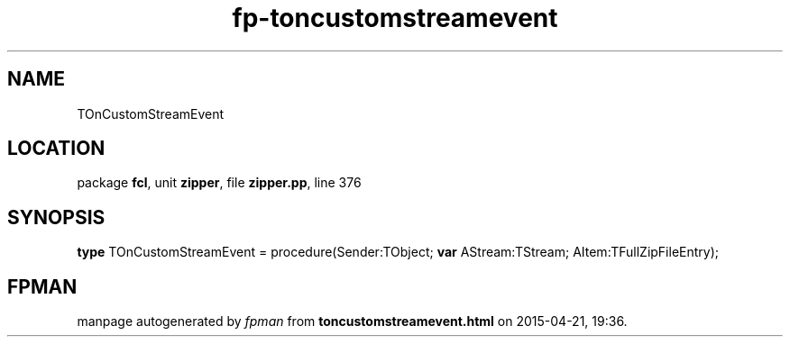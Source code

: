 .\" file autogenerated by fpman
.TH "fp-toncustomstreamevent" 3 "2014-03-14" "fpman" "Free Pascal Programmer's Manual"
.SH NAME
TOnCustomStreamEvent
.SH LOCATION
package \fBfcl\fR, unit \fBzipper\fR, file \fBzipper.pp\fR, line 376
.SH SYNOPSIS
\fBtype\fR TOnCustomStreamEvent = procedure(Sender:TObject; \fBvar\fR AStream:TStream; AItem:TFullZipFileEntry);
.SH FPMAN
manpage autogenerated by \fIfpman\fR from \fBtoncustomstreamevent.html\fR on 2015-04-21, 19:36.

